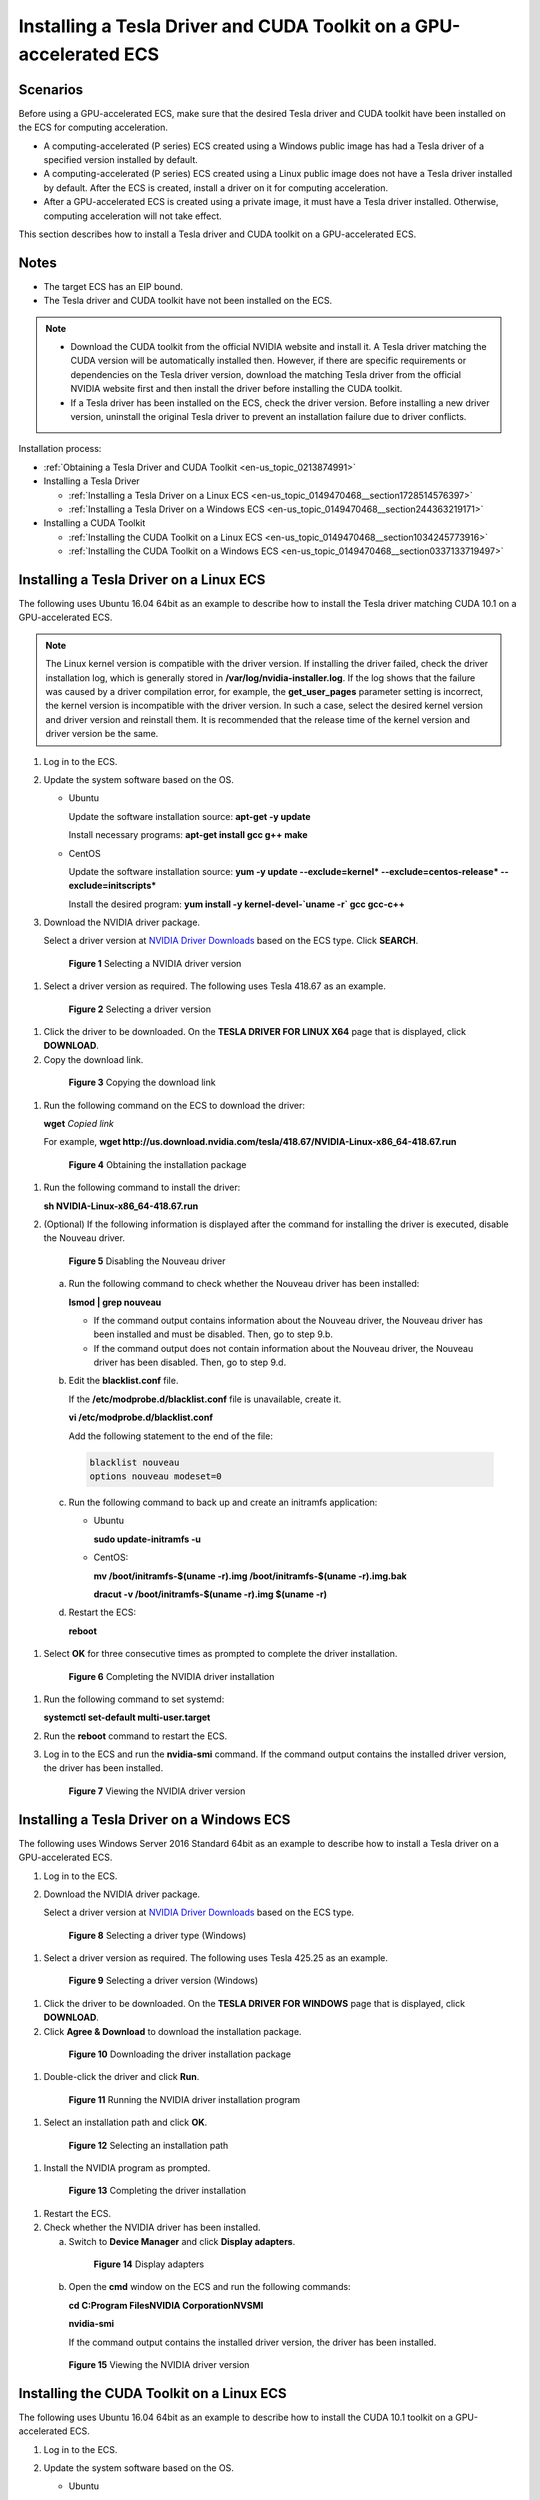 .. _en-us_topic_0149470468:

Installing a Tesla Driver and CUDA Toolkit on a GPU-accelerated ECS
===================================================================



.. _en-us_topic_0149470468__section11831857193910:

Scenarios
---------

Before using a GPU-accelerated ECS, make sure that the desired Tesla driver and CUDA toolkit have been installed on the ECS for computing acceleration.

-  A computing-accelerated (P series) ECS created using a Windows public image has had a Tesla driver of a specified version installed by default.
-  A computing-accelerated (P series) ECS created using a Linux public image does not have a Tesla driver installed by default. After the ECS is created, install a driver on it for computing acceleration.
-  After a GPU-accelerated ECS is created using a private image, it must have a Tesla driver installed. Otherwise, computing acceleration will not take effect.

This section describes how to install a Tesla driver and CUDA toolkit on a GPU-accelerated ECS.



.. _en-us_topic_0149470468__section14189185733910:

Notes
-----

-  The target ECS has an EIP bound.
-  The Tesla driver and CUDA toolkit have not been installed on the ECS.

.. note::

   -  Download the CUDA toolkit from the official NVIDIA website and install it. A Tesla driver matching the CUDA version will be automatically installed then. However, if there are specific requirements or dependencies on the Tesla driver version, download the matching Tesla driver from the official NVIDIA website first and then install the driver before installing the CUDA toolkit.
   -  If a Tesla driver has been installed on the ECS, check the driver version. Before installing a new driver version, uninstall the original Tesla driver to prevent an installation failure due to driver conflicts.

Installation process:

-  :ref:`Obtaining a Tesla Driver and CUDA Toolkit <en-us_topic_0213874991>`
-  Installing a Tesla Driver

   -  :ref:`Installing a Tesla Driver on a Linux ECS <en-us_topic_0149470468__section1728514576397>`
   -  :ref:`Installing a Tesla Driver on a Windows ECS <en-us_topic_0149470468__section244363219171>`

-  Installing a CUDA Toolkit

   -  :ref:`Installing the CUDA Toolkit on a Linux ECS <en-us_topic_0149470468__section1034245773916>`
   -  :ref:`Installing the CUDA Toolkit on a Windows ECS <en-us_topic_0149470468__section0337133719497>`



.. _en-us_topic_0149470468__section1728514576397:

Installing a Tesla Driver on a Linux ECS
----------------------------------------

The following uses Ubuntu 16.04 64bit as an example to describe how to install the Tesla driver matching CUDA 10.1 on a GPU-accelerated ECS.

.. note::

   The Linux kernel version is compatible with the driver version. If installing the driver failed, check the driver installation log, which is generally stored in **/var/log/nvidia-installer.log**. If the log shows that the failure was caused by a driver compilation error, for example, the **get_user_pages** parameter setting is incorrect, the kernel version is incompatible with the driver version. In such a case, select the desired kernel version and driver version and reinstall them. It is recommended that the release time of the kernel version and driver version be the same.

#. Log in to the ECS.

#. Update the system software based on the OS.

   -  Ubuntu

      Update the software installation source: **apt-get -y update**

      Install necessary programs: **apt-get install gcc g++ make**

   -  CentOS

      Update the software installation source: **yum -y update --exclude=kernel\* --exclude=centos-release\* --exclude=initscripts\***

      Install the desired program: **yum install -y kernel-devel-`uname -r\` gcc gcc-c++**

#. Download the NVIDIA driver package.

   Select a driver version at `NVIDIA Driver Downloads <https://www.nvidia.com/Download/index.aspx?lang=en-us>`__ based on the ECS type. Click **SEARCH**.

   

.. _en-us_topic_0149470468__fig545554125711:

   .. figure:: /_static/images/en-us_image_0234354896.png
      :alt: Click to enlarge
      :figclass: imgResize
   

      **Figure 1** Selecting a NVIDIA driver version

#. Select a driver version as required. The following uses Tesla 418.67 as an example.

   

.. _en-us_topic_0149470468__fig52351103310:

   .. figure:: /_static/images/en-us_image_0234354931.png
      :alt: Click to enlarge
      :figclass: imgResize
   

      **Figure 2** Selecting a driver version

#. Click the driver to be downloaded. On the **TESLA DRIVER FOR LINUX X64** page that is displayed, click **DOWNLOAD**.

#. Copy the download link.

   

.. _en-us_topic_0149470468__fig123801538205720:

   .. figure:: /_static/images/en-us_image_0234355284.png
      :alt: Click to enlarge
      :figclass: imgResize
   

      **Figure 3** Copying the download link

#. Run the following command on the ECS to download the driver:

   **wget** *Copied link*

   For example, **wget http://us.download.nvidia.com/tesla/418.67/NVIDIA-Linux-x86_64-418.67.run**

   

.. _en-us_topic_0149470468__fig187219205141:

   .. figure:: /_static/images/en-us_image_0234355299.png
      :alt: Click to enlarge
      :figclass: imgResize
   

      **Figure 4** Obtaining the installation package

#. Run the following command to install the driver:

   **sh NVIDIA-Linux-x86_64-418.67.run**

#. (Optional) If the following information is displayed after the command for installing the driver is executed, disable the Nouveau driver.

   

.. _en-us_topic_0149470468__fig2682182345814:

   .. figure:: /_static/images/en-us_image_0250287387.png
      :alt: Click to enlarge
      :figclass: imgResize
   

      **Figure 5** Disabling the Nouveau driver

   a. Run the following command to check whether the Nouveau driver has been installed:

      **lsmod \| grep nouveau**

      -  If the command output contains information about the Nouveau driver, the Nouveau driver has been installed and must be disabled. Then, go to step 9.b.
      -  If the command output does not contain information about the Nouveau driver, the Nouveau driver has been disabled. Then, go to step 9.d.

   b. Edit the **blacklist.conf** file.

      If the **/etc/modprobe.d/blacklist.conf** file is unavailable, create it.

      **vi /etc/modprobe.d/blacklist.conf**

      Add the following statement to the end of the file:

      .. code-block::

         blacklist nouveau
         options nouveau modeset=0

   c. Run the following command to back up and create an initramfs application:

      -  Ubuntu

         **sudo update-initramfs -u**

      -  CentOS:

         **mv /boot/initramfs-$(uname -r).img /boot/initramfs-$(uname -r).img.bak**

         **dracut -v /boot/initramfs-$(uname -r).img $(uname -r)**

   d. Restart the ECS:

      **reboot**

#. Select **OK** for three consecutive times as prompted to complete the driver installation.

   

.. _en-us_topic_0149470468__fig1643713142594:

   .. figure:: /_static/images/en-us_image_0250287611.png
      :alt: Click to enlarge
      :figclass: imgResize
   

      **Figure 6** Completing the NVIDIA driver installation

#. Run the following command to set systemd:

   **systemctl set-default multi-user.target**

#. Run the **reboot** command to restart the ECS.

#. Log in to the ECS and run the **nvidia-smi** command. If the command output contains the installed driver version, the driver has been installed.

   

.. _en-us_topic_0149470468__fig61971535809:

   .. figure:: /_static/images/en-us_image_0234355305.png
      :alt: Click to enlarge
      :figclass: imgResize
   

      **Figure 7** Viewing the NVIDIA driver version



.. _en-us_topic_0149470468__section244363219171:

Installing a Tesla Driver on a Windows ECS
------------------------------------------

The following uses Windows Server 2016 Standard 64bit as an example to describe how to install a Tesla driver on a GPU-accelerated ECS.

#. Log in to the ECS.

#. Download the NVIDIA driver package.

   Select a driver version at `NVIDIA Driver Downloads <https://www.nvidia.com/Download/index.aspx?lang=en-us>`__ based on the ECS type.

   

.. _en-us_topic_0149470468__fig62897581106:

   .. figure:: /_static/images/en-us_image_0234356929.png
      :alt: Click to enlarge
      :figclass: imgResize
   

      **Figure 8** Selecting a driver type (Windows)

#. Select a driver version as required. The following uses Tesla 425.25 as an example.

   

.. _en-us_topic_0149470468__fig5291626204819:

   .. figure:: /_static/images/en-us_image_0234356990.png
      :alt: Click to enlarge
      :figclass: imgResize
   

      **Figure 9** Selecting a driver version (Windows)

#. Click the driver to be downloaded. On the **TESLA DRIVER FOR WINDOWS** page that is displayed, click **DOWNLOAD**.

#. Click **Agree & Download** to download the installation package.

   

.. _en-us_topic_0149470468__fig37451434818:

   .. figure:: /_static/images/en-us_image_0234357031.png
      :alt: Click to enlarge
      :figclass: imgResize
   

      **Figure 10** Downloading the driver installation package

#. Double-click the driver and click **Run**.

   

.. _en-us_topic_0149470468__fig177611624821:

   .. figure:: /_static/images/en-us_image_0234357053.png
      :alt: Click to enlarge
      :figclass: imgResize
   

      **Figure 11** Running the NVIDIA driver installation program

#. Select an installation path and click **OK**.

   

.. _en-us_topic_0149470468__fig1378440121:

   .. figure:: /_static/images/en-us_image_0234357336.png
      :alt: Click to enlarge
      :figclass: imgResize
   

      **Figure 12** Selecting an installation path

#. Install the NVIDIA program as prompted.

   

.. _en-us_topic_0149470468__fig46181053128:

   .. figure:: /_static/images/en-us_image_0234357355.png
      :alt: Click to enlarge
      :figclass: imgResize
   

      **Figure 13** Completing the driver installation

#. Restart the ECS.

#. Check whether the NVIDIA driver has been installed.

   a. Switch to **Device Manager** and click **Display adapters**.

      

.. _en-us_topic_0149470468__fig8540781030:

      .. figure:: /_static/images/en-us_image_0234357385.png
         :alt: Click to enlarge
         :figclass: imgResize
      

         **Figure 14** Display adapters

   b. Open the **cmd** window on the ECS and run the following commands:

      **cd C:\Program Files\NVIDIA Corporation\NVSMI**

      **nvidia-smi**

      If the command output contains the installed driver version, the driver has been installed.

      

.. _en-us_topic_0149470468__fig125251621439:

      .. figure:: /_static/images/en-us_image_0234357365.png
         :alt: Click to enlarge
         :figclass: imgResize
      

         **Figure 15** Viewing the NVIDIA driver version



.. _en-us_topic_0149470468__section1034245773916:

Installing the CUDA Toolkit on a Linux ECS
------------------------------------------

The following uses Ubuntu 16.04 64bit as an example to describe how to install the CUDA 10.1 toolkit on a GPU-accelerated ECS.

#. Log in to the ECS.

#. Update the system software based on the OS.

   -  Ubuntu

      Update the software installation source: **apt-get -y update**

      Install necessary programs: **apt-get install gcc g++ make**

   -  CentOS

      Update the software installation source: **yum -y update --exclude=kernel\* --exclude=centos-release\* --exclude=initscripts\***

      Install the desired program: **yum install -y kernel-devel-`uname -r\` gcc gcc-c++**

#. On the CUDA download page, set parameters according to the information shown in :ref:`Obtaining a Tesla Driver and CUDA Toolkit <en-us_topic_0213874991>`.

   

.. _en-us_topic_0149470468__fig1930101643513:

   .. figure:: /_static/images/en-us_image_0250288087.png
      :alt: Click to enlarge
      :figclass: imgResize
   

      **Figure 16** Selecting a CUDA version

#. Find the link for downloading CUDA 10.1 and copy the link.

   

.. _en-us_topic_0149470468__fig970482862918:

   .. figure:: /_static/images/en-us_image_0250288474.png
      :alt: Click to enlarge
      :figclass: imgResize
   

      **Figure 17** Copying the link for downloading CUDA

5. Run the following command on the ECS to download CUDA:

   **wget** *Copied link*

   For example, **wget https://developer.nvidia.com/compute/cuda/10.1/Prod/local_installers/cuda_10.1.105_418.39_linux.run**

   

.. _en-us_topic_0149470468__fig8354143184612:

   .. figure:: /_static/images/en-us_image_0234358619.png
      :alt: Click to enlarge
      :figclass: imgResize
   

      **Figure 18** Downloading CUDA

6.  Install CUDA.

    Follow the instructions provided on the official NVIDIA website.

    

.. _en-us_topic_0149470468__fig11827757103913:

    .. figure:: /_static/images/en-us_image_0250288371.png
       :alt: Click to enlarge
       :figclass: imgResize
    

       **Figure 19** Installing CUDA

7.  Run the following command to install CUDA:

    **sh cuda_10.1.243_418.87.00_linux.run**

8.  Select **accept** on the installation page and press **Enter**.

    

.. _en-us_topic_0149470468__fig514958145414:

    .. figure:: /_static/images/en-us_image_0234358634.png
       :alt: Click to enlarge
       :figclass: imgResize
    

       **Figure 20** Installing CUDA_1

9.  Select **Install** and press **Enter** to start the installation.

    

.. _en-us_topic_0149470468__fig20943181255411:

    .. figure:: /_static/images/en-us_image_0234358642.png
       :alt: Click to enlarge
       :figclass: imgResize
    

       **Figure 21** Installing CUDA_2

    

.. _en-us_topic_0149470468__fig148915619526:

    .. figure:: /_static/images/en-us_image_0234358704.png
       :alt: Click to enlarge
       :figclass: imgResize
    

       **Figure 22** Completing the installation

10. Run the following command to switch to **/usr/local/cuda-10.1/samples/1_Utilities/deviceQuery**:

    **cd /usr/local/cuda-10.1/samples/1_Utilities/deviceQuery**

11. Run the **make** command to automatically compile the deviceQuery program.

12. Run the following command to check whether CUDA has been installed:

    **./deviceQuery**

    If the command output contains the CUDA version, CUDA has been installed.

    

.. _en-us_topic_0149470468__fig1282815711392:

    .. figure:: /_static/images/en-us_image_0234358719.png
       :alt: Click to enlarge
       :figclass: imgResize
    

       **Figure 23** deviceQuery common output

13. Check the CUDA version.

    **/usr/local/cuda/bin/nvcc -V**

    

.. _en-us_topic_0149470468__fig18749997817:

    .. figure:: /_static/images/en-us_image_0234358804.png
       :alt: Click to enlarge
       :figclass: imgResize
    

       **Figure 24** Checking the CUDA version

14. Run the following command to enable the persistent mode:

    **sudo nvidia-smi -pm 1**

    Enabling the persistent mode optimizes the GPU performance on Linux ECSs.



.. _en-us_topic_0149470468__section0337133719497:

Installing the CUDA Toolkit on a Windows ECS
--------------------------------------------

The following uses Windows Server 2016 Standard 64bit as an example to describe how to install the CUDA 10.1 toolkit on a GPU-accelerated ECS.

#. Log in to the ECS.

#. On the CUDA download page, set parameters according to the information shown in :ref:`Downloading a CUDA Toolkit <en-us_topic_0213874991__section10203125783920>`.

   

.. _en-us_topic_0149470468__fig17127316719:

   .. figure:: /_static/images/en-us_image_0250288895.png
      :alt: Click to enlarge
      :figclass: imgResize
   

      **Figure 25** Selecting a CUDA version

#. Find the link for downloading CUDA 10.1.

   

.. _en-us_topic_0149470468__fig22798411673:

   .. figure:: /_static/images/en-us_image_0250289123.png
      :alt: Click to enlarge
      :figclass: imgResize
   

      **Figure 26** Finding the link for downloading CUDA

#. Click **Download** to download the CUDA toolkit.

#. Double-click the installation file and click **Run** to install the CUDA toolkit.

   

.. _en-us_topic_0149470468__fig696324171118:

   .. figure:: /_static/images/en-us_image_0234360248.png
      :alt: **Figure 27** Installing CUDA
   

      **Figure 27** Installing CUDA

#. On the **CUDA Setup Package** page, select an installation path and click **OK**.

   

.. _en-us_topic_0149470468__fig18644103851215:

   .. figure:: /_static/images/en-us_image_0234360274.png
      :alt: Click to enlarge
      :figclass: imgResize
   

      **Figure 28** Selecting an installation path

#. Install the CUDA toolkit as prompted.

   

.. _en-us_topic_0149470468__fig2266175711165:

   .. figure:: /_static/images/en-us_image_0234360255.png
      :alt: Click to enlarge
      :figclass: imgResize
   

      **Figure 29** Completing the installation

8. Check whether CUDA has been installed

   Open the **cmd** window and run the following command:

   **nvcc -V**

   If the command output contains the CUDA version, CUDA has been installed.

   

.. _en-us_topic_0149470468__fig6475101453:

   .. figure:: /_static/images/en-us_image_0234360293.png
      :alt: **Figure 30** Successful installation
   

      **Figure 30** Successful installation
